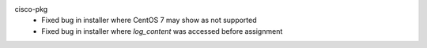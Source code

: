 cisco-pkg
    - Fixed bug in installer where CentOS 7 may show as not supported
    - Fixed bug in installer where `log_content` was accessed before assignment